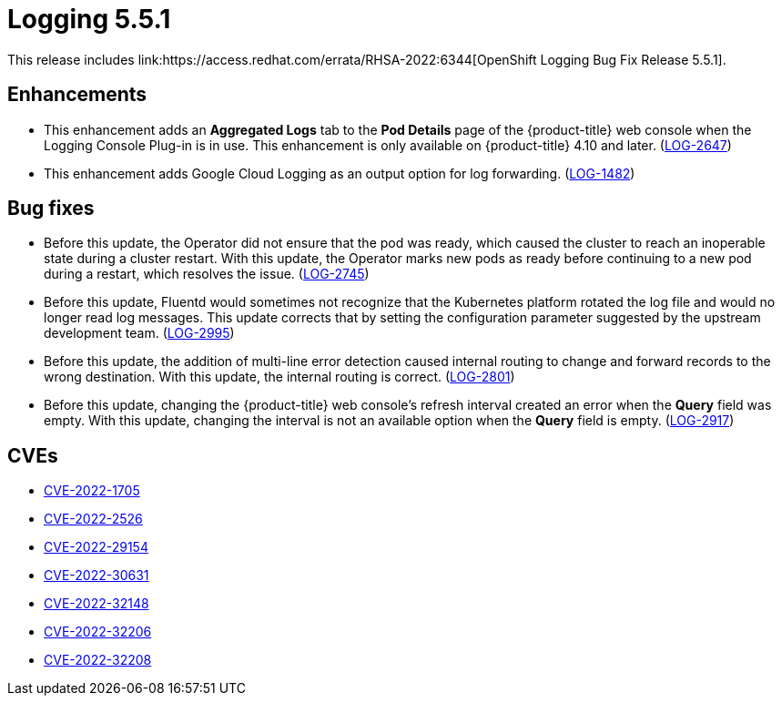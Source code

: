 // Module included in the following assemblies:
//logging-5-5-release-notes
:_mod-docs-content-type: REFERENCE
[id="logging-release-notes-5-5-1"]
= Logging 5.5.1
This release includes link:https://access.redhat.com/errata/RHSA-2022:6344[OpenShift Logging Bug Fix Release 5.5.1].

[id="logging-5-5-1-enhancements_{context}"]
== Enhancements
* This enhancement adds an *Aggregated Logs* tab to the *Pod Details* page of the {product-title} web console when the Logging Console Plug-in is in use. This enhancement is only available on {product-title} 4.10 and later. (link:https://issues.redhat.com/browse/LOG-2647[LOG-2647])

* This enhancement adds Google Cloud Logging as an output option for log forwarding. (link:https://issues.redhat.com/browse/LOG-1482[LOG-1482])

[id="logging-5-5-1-bug-fixes_{context}"]
== Bug fixes
* Before this update, the Operator did not ensure that the pod was ready, which caused the cluster to reach an inoperable state during a cluster restart. With this update, the Operator marks new pods as ready before continuing to a new pod during a restart, which resolves the issue. (link:https://issues.redhat.com/browse/LOG-2745[LOG-2745])

* Before this update, Fluentd would sometimes not recognize that the Kubernetes platform rotated the log file and would no longer read log messages. This update corrects that by setting the configuration parameter suggested by the upstream development team. (link:https://issues.redhat.com/browse/LOG-2995[LOG-2995])

* Before this update, the addition of multi-line error detection caused internal routing to change and forward records to the wrong destination. With this update, the internal routing is correct. (link:https://issues.redhat.com/browse/LOG-2801[LOG-2801])

* Before this update, changing the {product-title} web console's refresh interval created an error when the *Query* field was empty. With this update, changing the interval is not an available option when the *Query* field is empty. (link:https://issues.redhat.com/browse/LOG-2917[LOG-2917])

[id="logging-5-5-1-cves_{context}"]
== CVEs
* link:https://access.redhat.com/security/cve/CVE-2022-1705[CVE-2022-1705]
* link:https://access.redhat.com/security/cve/CVE-2022-2526[CVE-2022-2526]
* link:https://access.redhat.com/security/cve/CVE-2022-29154[CVE-2022-29154]
* link:https://access.redhat.com/security/cve/CVE-2022-30631[CVE-2022-30631]
* link:https://access.redhat.com/security/cve/CVE-2022-32148[CVE-2022-32148]
* link:https://access.redhat.com/security/cve/CVE-2022-32206[CVE-2022-32206]
* link:https://access.redhat.com/security/cve/CVE-2022-32208[CVE-2022-32208]
